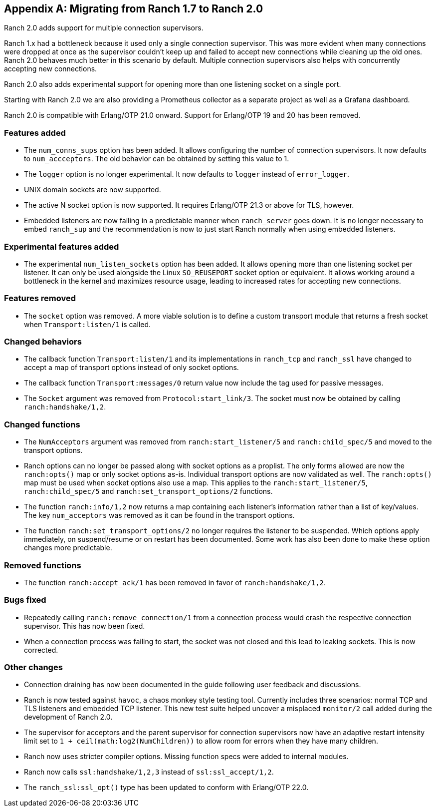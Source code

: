 [appendix]
== Migrating from Ranch 1.7 to Ranch 2.0

Ranch 2.0 adds support for multiple connection supervisors.

Ranch 1.x had a bottleneck because it used only a single
connection supervisor. This was more evident when many
connections were dropped at once as the supervisor couldn't
keep up and failed to accept new connections while cleaning
up the old ones. Ranch 2.0 behaves much better in this scenario
by default. Multiple connection supervisors also helps with
concurrently accepting new connections.

Ranch 2.0 also adds experimental support for opening more
than one listening socket on a single port.

Starting with Ranch 2.0 we are also providing a Prometheus
collector as a separate project as well as a Grafana
dashboard.

Ranch 2.0 is compatible with Erlang/OTP 21.0 onward. Support
for Erlang/OTP 19 and 20 has been removed.

=== Features added

* The `num_conns_sups` option has been added. It allows
  configuring the number of connection supervisors. It
  now defaults to `num_accceptors`. The old behavior can
  be obtained by setting this value to 1.

* The `logger` option is no longer experimental. It now
  defaults to `logger` instead of `error_logger`.

* UNIX domain sockets are now supported.

* The active N socket option is now supported. It requires
  Erlang/OTP 21.3 or above for TLS, however.

* Embedded listeners are now failing in a predictable
  manner when `ranch_server` goes down. It is no longer
  necessary to embed `ranch_sup` and the recommendation
  is now to just start Ranch normally when using embedded
  listeners.

=== Experimental features added

* The experimental `num_listen_sockets` option has been
  added. It allows opening more than one listening socket
  per listener. It can only be used alongside the Linux
  `SO_REUSEPORT` socket option or equivalent. It allows
  working around a bottleneck in the kernel and maximizes
  resource usage, leading to increased rates for accepting
  new connections.

=== Features removed

* The `socket` option was removed. A more viable solution
  is to define a custom transport module that returns a fresh
  socket when `Transport:listen/1` is called.

=== Changed behaviors

* The callback function `Transport:listen/1` and its
  implementations in `ranch_tcp` and `ranch_ssl` have changed
  to accept a map of transport options instead of only
  socket options.

* The callback function `Transport:messages/0` return value
  now include the tag used for passive messages.

* The `Socket` argument was removed from `Protocol:start_link/3`.
  The socket must now be obtained by calling `ranch:handshake/1,2`.

=== Changed functions

* The `NumAcceptors` argument was removed from `ranch:start_listener/5`
  and `ranch:child_spec/5` and moved to the transport options.

* Ranch options can no longer be passed along with socket options
  as a proplist. The only forms allowed are now the `ranch:opts()`
  map or only socket options as-is. Individual transport options
  are now validated as well. The `ranch:opts()` map must
  be used when socket options also use a map. This applies to the
  `ranch:start_listener/5`, `ranch:child_spec/5` and
  `ranch:set_transport_options/2` functions.

* The function `ranch:info/1,2` now returns a map containing
  each listener's information rather than a list of key/values.
  The key `num_acceptors` was removed as it can be found in the
  transport options.

* The function `ranch:set_transport_options/2` no longer requires
  the listener to be suspended. Which options apply immediately,
  on suspend/resume or on restart has been documented. Some work
  has also been done to make these option changes more predictable.

=== Removed functions

* The function `ranch:accept_ack/1` has been removed in favor
  of `ranch:handshake/1,2`.

=== Bugs fixed

* Repeatedly calling `ranch:remove_connection/1` from a connection
  process would crash the respective connection supervisor. This has
  now been fixed.

* When a connection process was failing to start, the socket was
  not closed and this lead to leaking sockets. This is now corrected.

=== Other changes

* Connection draining has now been documented in the guide
  following user feedback and discussions.

* Ranch is now tested against `havoc`, a chaos monkey style
  testing tool. Currently includes three scenarios: normal
  TCP and TLS listeners and embedded TCP listener. This new
  test suite helped uncover a misplaced `monitor/2` call
  added during the development of Ranch 2.0.

* The supervisor for acceptors and the parent supervisor for
  connection supervisors now have an adaptive restart
  intensity limit set to `1 + ceil(math:log2(NumChildren))`
  to allow room for errors when they have many children.

* Ranch now uses stricter compiler options. Missing function
  specs were added to internal modules.

* Ranch now calls `ssl:handshake/1,2,3` instead of
  `ssl:ssl_accept/1,2`.

* The `ranch_ssl:ssl_opt()` type has been updated to conform
  with Erlang/OTP 22.0.
